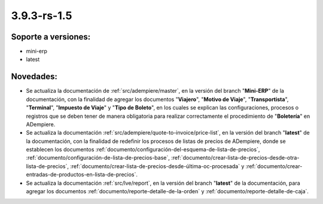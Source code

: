 .. _documento/versión-3-9-3-rs-1-5:

**3.9.3-rs-1.5**
================

**Soporte a versiones:**
------------------------

- mini-erp
- latest

**Novedades:**
--------------

- Se actualiza la documentación de :ref:`src/adempiere/master`, en la versión del branch "**Mini-ERP**" de la documentación, con la finalidad de agregar los documentos "**Viajero**", "**Motivo de Viaje**", "**Transportista**", "**Terminal**", "**Impuesto de Viaje**" y "**Tipo de Boleto**", en los cuales se explican las configuraciones, procesos o registros que se deben tener de manera obligatoria para realizar correctamente el procedimiento de "**Boletería**" en ADempiere.

- Se actualiza la documentación :ref:`src/adempiere/quote-to-invoice/price-list`, en la versión del branch "**latest**" de la documentación, con la finalidad de redefinir los procesos de listas de precios de ADempiere, donde se establecen los documentos :ref:`documento/configuración-del-esquema-de-lista-de-precios`, :ref:`documento/configuración-de-lista-de-precios-base`, :ref:`documento/crear-lista-de-precios-desde-otra-lista-de-precios`, :ref:`documento/crear-lista-de-precios-desde-última-oc-procesada` y :ref:`documento/crear-entradas-de-productos-en-lista-de-precios`.

- Se actualiza la documentación :ref:`src/lve/report`, en la versión del branch "**latest**" de la documentación, para agregar los documentos :ref:`documento/reporte-detalle-de-la-orden` y :ref:`documento/reporte-detalle-de-caja`.